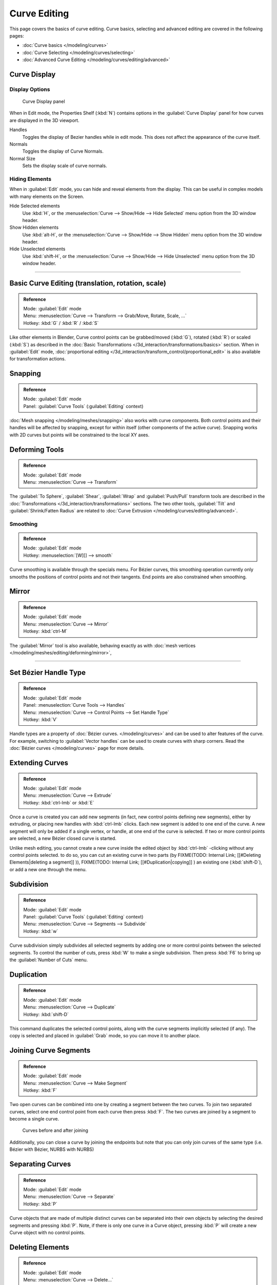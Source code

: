 
Curve Editing
*************

This page covers the basics of curve editing. Curve basics,
selecting and advanced editing are covered in the following pages:


- :doc:`Curve basics </modeling/curves>`
- :doc:`Curve Selecting </modeling/curves/selecting>`
- :doc:`Advanced Curve Editing </modeling/curves/editing/advanced>`


Curve Display
=============

Display Options
---------------

.. figure:: /images/Editing_Curves_curve-display-panel.jpg

   Curve Display panel


When in Edit mode, the Properties Shelf (:kbd:`N`) contains options in the
:guilabel:`Curve Display` panel for how curves are displayed in the 3D viewport.

Handles
   Toggles the display of Bezier handles while in edit mode. This does not affect the appearance of the curve itself.
Normals
   Toggles the display of Curve Normals.
Normal Size
   Sets the display scale of curve normals.


Hiding Elements
---------------

When in :guilabel:`Edit` mode, you can hide and reveal elements from the display.
This can be useful in complex models with many elements on the Screen.

Hide Selected elements
   Use :kbd:`H`, or the :menuselection:`Curve --> Show/Hide --> Hide Selected` menu option from the 3D window header.

Show Hidden elements
   Use :kbd:`alt-H`, or the :menuselection:`Curve --> Show/Hide --> Show Hidden` menu option from the 3D window header.

Hide Unselected elements
   Use :kbd:`shift-H`, or the :menuselection:`Curve --> Show/Hide --> Hide Unselected` menu option from the 3D window header.


----


Basic Curve Editing (translation, rotation, scale)
==================================================

.. admonition:: Reference
   :class: refbox

   | Mode:     :guilabel:`Edit` mode
   | Menu:     :menuselection:`Curve --> Transform --> Grab/Move, Rotate, Scale, ...`
   | Hotkey:   :kbd:`G` / :kbd:`R` / :kbd:`S`


Like other elements in Blender, Curve control points can be grabbed/moved (:kbd:`G`), rotated (:kbd:`R`) or scaled (:kbd:`S`) as described in the :doc:`Basic Transformations </3d_interaction/transformations/basics>` section. When in :guilabel:`Edit` mode, :doc:`proportional editing </3d_interaction/transform_control/proportional_edit>` is also available for transformation actions.


Snapping
========

.. admonition:: Reference
   :class: refbox

   | Mode:     :guilabel:`Edit` mode
   | Panel:    :guilabel:`Curve Tools` (:guilabel:`Editing` context)


:doc:`Mesh snapping </modeling/meshes/snapping>` also works with curve components. Both control points and their handles will be affected by snapping, except for within itself (other components of the active curve). Snapping works with 2D curves but points will be constrained to the local XY axes.


Deforming Tools
===============

.. admonition:: Reference
   :class: refbox

   | Mode:     :guilabel:`Edit` mode
   | Menu:     :menuselection:`Curve --> Transform`


The :guilabel:`To Sphere`, :guilabel:`Shear`, :guilabel:`Wrap` and :guilabel:`Push/Pull` transform tools are described in the :doc:`Transformations </3d_interaction/transformations>` sections. The two other tools, :guilabel:`Tilt` and :guilabel:`Shrink/Fatten Radius` are related to :doc:`Curve Extrusion </modeling/curves/editing/advanced>`.


Smoothing
---------

.. admonition:: Reference
   :class: refbox

   | Mode:     :guilabel:`Edit` mode
   | Hotkey:   :menuselection:`[W][] --> smooth`


Curve smoothing is available through the specials menu. For Bézier curves, this smoothing
operation currently only smooths the positions of control points and not their tangents.
End points are also constrained when smoothing.


Mirror
======

.. admonition:: Reference
   :class: refbox

   | Mode:     :guilabel:`Edit` mode
   | Menu:     :menuselection:`Curve --> Mirror`
   | Hotkey:   :kbd:`ctrl-M`


The :guilabel:`Mirror` tool is also available, behaving exactly as with :doc:`mesh vertices </modeling/meshes/editing/deforming/mirror>`,


----


Set Bézier Handle Type
======================

.. admonition:: Reference
   :class: refbox

   | Mode:     :guilabel:`Edit` mode
   | Panel:    :menuselection:`Curve Tools --> Handles`
   | Menu:     :menuselection:`Curve --> Control Points --> Set Handle Type`
   | Hotkey:   :kbd:`V`


Handle types are a property of :doc:`Bézier curves. </modeling/curves>` and can be used to alter features of the curve. For example, switching to :guilabel:`Vector handles` can be used to create curves with sharp corners. Read the :doc:`Bézier curves </modeling/curves>` page for more details.


Extending Curves
================

.. admonition:: Reference
   :class: refbox

   | Mode:     :guilabel:`Edit` mode
   | Menu:     :menuselection:`Curve --> Extrude`
   | Hotkey:   :kbd:`ctrl-lmb` or :kbd:`E`


Once a curve is created you can add new segments (in fact,
new control points defining new segments), either by extruding,
or placing new handles with :kbd:`ctrl-lmb` clicks.
Each new segment is added to one end of the curve.
A new segment will only be added if a single vertex, or handle,
at one end of the curve is selected. If two or more control points are selected,
a new Bézier closed curve is started.

Unlike mesh editing, you cannot create a new curve inside the edited object by :kbd:`ctrl-lmb` -clicking without any control points selected. to do so, you can cut an existing curve in two parts (by
FIXME(TODO: Internal Link;
[[#Deleting Elements|deleting a segment]]
)),
FIXME(TODO: Internal Link;
[[#Duplication|copying]]
) an existing one (:kbd:`shift-D`), or add a new one through the menu.


Subdivision
===========

.. admonition:: Reference
   :class: refbox

   | Mode:     :guilabel:`Edit` mode
   | Panel:    :guilabel:`Curve Tools` (:guilabel:`Editing` context)
   | Menu:     :menuselection:`Curve --> Segments --> Subdivide`
   | Hotkey:   :kbd:`w`


Curve subdivision simply subdivides all selected segments by adding one or more control points
between the selected segments. To control the number of cuts,
press :kbd:`W` to make a single subdivision.
Then press :kbd:`F6` to bring up the :guilabel:`Number of Cuts` menu.


Duplication
===========

.. admonition:: Reference
   :class: refbox

   | Mode:     :guilabel:`Edit` mode
   | Menu:     :menuselection:`Curve --> Duplicate`
   | Hotkey:   :kbd:`shift-D`


This command duplicates the selected control points,
along with the curve segments implicitly selected (if any).
The copy is selected and placed in :guilabel:`Grab` mode, so you can move it to another place.


Joining Curve Segments
======================

.. admonition:: Reference
   :class: refbox

   | Mode:     :guilabel:`Edit` mode
   | Menu:     :menuselection:`Curve --> Make Segment`
   | Hotkey:   :kbd:`F`


Two open curves can be combined into one by creating a segment between the two curves.
To join two separated curves,
select one end control point from each curve then press :kbd:`F`.
The two curves are joined by a segment to become a single curve.


.. figure:: /images/Editing_Curves_two-curves-joined.jpg
   :width: 600px
   :figwidth: 600px

   Curves before and after joining


Additionally, you can close a curve by joining the endpoints but note that you can only join
curves of the same type (i.e. Bézier with Bézier, NURBS with NURBS)


Separating Curves
=================

.. admonition:: Reference
   :class: refbox

   | Mode:     :guilabel:`Edit` mode
   | Menu:     :menuselection:`Curve --> Separate`
   | Hotkey:   :kbd:`P`


Curve objects that are made of multiple distinct curves can be separated into their own
objects by selecting the desired segments and pressing :kbd:`P`. Note,
if there is only one curve in a Curve object,
pressing :kbd:`P` will create a new Curve object with no control points.


Deleting Elements
=================

.. admonition:: Reference
   :class: refbox

   | Mode:     :guilabel:`Edit` mode
   | Menu:     :menuselection:`Curve --> Delete...`
   | Hotkey:   :kbd:`X` or :kbd:`Del`


The :guilabel:`Erase` pop-up menu of curves offers you three options:


Selected
   This will delete the selected control points, *without* breaking the curve (i.e. the adjacent points will be directly linked, joined, once the intermediary ones are deleted). Remember that NURBS order cannot be higher than its number of control points, so it might decrease when you delete some control point. Of course, when only one point remains, there is no more visible curve, and when all points are deleted, the curve itself is deleted.

Segment
   This option is somewhat the opposite to the preceding one, as it will cut the curve, without removing any control points, by erasing one selected segment.
   This option always removes *only one segment* (the last "selected" one), even when several are in the selection. So to delete all segments in your selection, you'll have to repetitively use the same erase option...

All
   As with meshes, this deletes everything in the object!


+------------------------------------------------------+-----------------------------------------------------+
+.. figure:: /images/Editing_Curves_delete-selected.jpg|.. figure:: /images/Editing_Curves_delete-segment.jpg+
+   :width: 300px                                      |   :width: 300px                                     +
+   :figwidth: 300px                                   |   :figwidth: 300px                                  +
+                                                      |                                                     +
+   Deleting Curve Selected                            |   Deleting Curve segments                           +
+------------------------------------------------------+-----------------------------------------------------+


Opening and Closing a Curve
===========================

.. admonition:: Reference
   :class: refbox

   | Mode:     :guilabel:`Edit` mode
   | Menu:     :menuselection:`Curve --> Toggle Cyclic`
   | Hotkey:   :kbd:`Alt-C`


This toggles between an open curve and closed curve (Cyclic).
Only curves with at least one selected control point will be closed/open.
The shape of the closing segment is based on the start and end handles for Bézier curves,
and as usual on adjacent control points for NURBS.
The only time a handle is adjusted after closing is if the handle is an :guilabel:`Auto` one.
(*Open curve*) and (*Closed curve*) is the same Bézier curve open and closed.

This action only works on the original starting control-point or the last control-point added.
Deleting a segment(s) doesn't change how the action applies;
it still operates only on the starting and last control-points. This means that
:kbd:`Alt-C` may actually join two curves instead of closing a single curve! Remember
that when a 2D curve is closed, it creates a renderable flat face.


.. figure:: /images/Editing_Curves_open-closed-cyclic.jpg
   :width: 400px
   :figwidth: 400px

   Open and Closed curves.


Switch Direction
================

.. admonition:: Reference
   :class: refbox

   | Mode:     :guilabel:`Edit` mode
   | Menu:     :menuselection:`Curve --> Segments --> Switch Direction`, :menuselection:`Specials --> Switch Direction`
   | Hotkey:   :menuselection:`[W] --> [pad2]`


This command will "reverse" the direction of any curve with at least one selected element (i.
e. the start point will become the end one, and *vice versa*).
This is mainly useful when using a curve as path, or using the bevel and taper options.


----


Converting Tools
================

Converting Curve Type
---------------------

.. admonition:: Reference
   :class: refbox

   | Mode:     :guilabel:`Edit` mode
   | Panel:    :guilabel:`Curve Tools»Set Spline type`


.. figure:: /images/Editing_Curves_set-spline-type.jpg
   :width: 150px
   :figwidth: 150px

   Set Spline Type button


You can convert splines in a curve object between Bézier, NURBS, and Poly curves.
Press :kbd:`T` to bring up the Toolshelf.
Clicking on the :guilabel:`Set Spline Type` button will allow you to select the Spline type
(Poly, Bézier or NURBS).

Note, this is not a "smart" conversion, i.e. Blender does not try to keep the same shape,
nor the same number of control points. For example, when converting a NURBS to a Bézier,
each group of three NURBS control points become a unique Bézier one
(center point and two handles).


Convert Curve to Mesh
---------------------

.. admonition:: Reference
   :class: refbox

   | Mode:     :guilabel:`Object` mode
   | Menu:     :menuselection:`Object --> Convert to`
   | Hotkey:   :kbd:`alt-c`


There is also an "external" conversion, from curve to mesh,
that only works in :guilabel:`Object` mode.
It transforms a :guilabel:`Curve` object in a :guilabel:`Mesh` one,
using the curve resolution to create edges and vertices.
Note that it also keeps the faces and volumes created by closed and extruded curves.


Convert Mesh to Curve
---------------------

.. admonition:: Reference
   :class: refbox

   | Mode:     :guilabel:`Object` mode
   | Menu:     :menuselection:`Object --> Convert to`
   | Hotkey:   :kbd:`alt-c`


Mesh objects that consist of a series of connected vertices can be converted into curve
objects. The resulting curve will be a Poly curve type,
but can be converted to have smooth segments as described above.


Curve Parenting
===============

.. admonition:: Reference
   :class: refbox

   | Mode:     :guilabel:`Edit` mode
   | Hotkey:   :kbd:`Ctrl-P`


You can make other selected objects :doc:`children </modeling/objects/groups_and_parenting#parenting_objects>` of one or three control points :kbd:`ctrl-P`, as with mesh objects.

Select either 1 or 3 control points,
then :kbd:`Ctrl-rmb` another object and use :kbd:`Ctrl-P` to make a vertex parent.


Hooks
=====

.. admonition:: Reference
   :class: refbox

   | Mode:     :guilabel:`Edit` mode
   | Menu:     :menuselection:`Curve --> control points --> hooks`
   | Hotkey:   :kbd:`Ctrl-H`


:doc:`Hooks </modifiers/deform/hooks>` can be added to control one or more points with other objects.


Set Goal Weight
===============

.. admonition:: Reference
   :class: refbox

   | Mode:     :guilabel:`Edit` mode
   | Menu:     :menuselection:`W --> Set Goal Weight`


Set Goal Weight
   This sets the "goal weight" of selected control points, which is used when a curve has Soft Body physics, forcing the curve to "stick" to their original positions, based on the weight.

